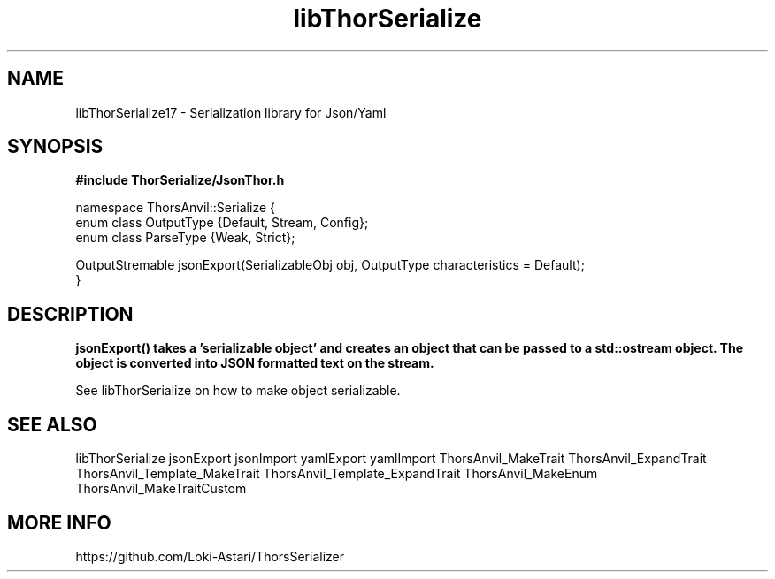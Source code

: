 .TH libThorSerialize 3
.SH NAME
libThorSerialize17 \- Serialization library for Json/Yaml
.SH SYNOPSIS
.B #include "ThorSerialize/JsonThor.h"

 namespace ThorsAnvil::Serialize {  
        enum class OutputType {Default, Stream, Config};
        enum class ParseType  {Weak, Strict};

        OutputStremable jsonExport(SerializableObj obj, OutputType characteristics = Default);
 }
.SH DESCRIPTION
.B jsonExport() takes a 'serializable object' and creates an object that can be passed to a std::ostream object. The object is converted into JSON formatted text on the stream.

See libThorSerialize on how to make object serializable.

.SH SEE ALSO
libThorSerialize jsonExport jsonImport yamlExport yamlImport ThorsAnvil_MakeTrait ThorsAnvil_ExpandTrait ThorsAnvil_Template_MakeTrait ThorsAnvil_Template_ExpandTrait ThorsAnvil_MakeEnum ThorsAnvil_MakeTraitCustom

.SH MORE INFO
https://github.com/Loki-Astari/ThorsSerializer

